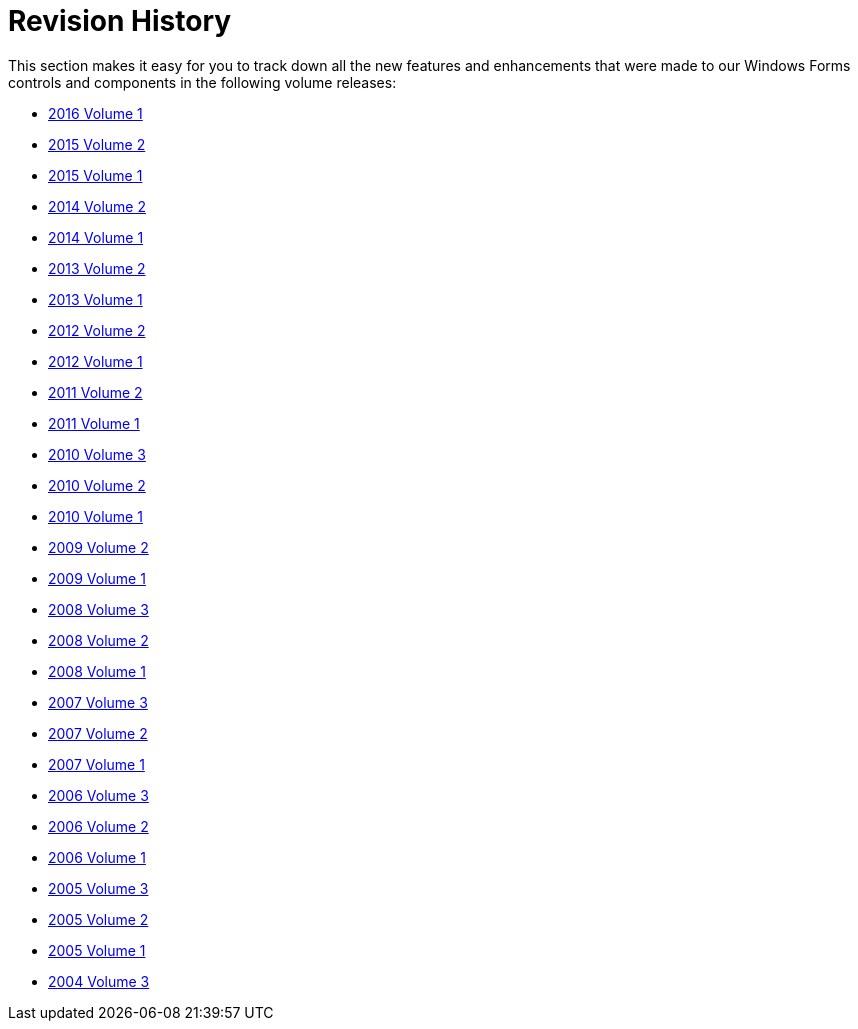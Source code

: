 ﻿////

|metadata|
{
    "name": "win-revision-history",
    "controlName": [],
    "tags": [],
    "guid": "{EE58AB43-D419-4918-94D6-BB2F7DECEAF8}",  
    "buildFlags": [],
    "createdOn": "0001-01-01T00:00:00Z"
}
|metadata|
////

= Revision History

This section makes it easy for you to track down all the new features and enhancements that were made to our Windows Forms controls and components in the following volume releases:

* link:whats-new-in-2016-volume-1.html[2016 Volume 1]
* link:whats-new-in-2015-volume-2.html[2015 Volume 2]
* link:whats-new-whats-new-in-2015-volume-1.html[2015 Volume 1]
* link:whats-new-in-2014-volume-2.html[2014 Volume 2]
* link:whats-new-in-2014-volume-1.html[2014 Volume 1]
* link:whats-new-in-2013-volume-2.html[2013 Volume 2]
* link:whats-new-in-2013-volume-1.html[2013 Volume 1]
* link:whats-new-in-2012-volume-2.html[2012 Volume 2]
* link:whats-new-in-2012-volume-1.html[2012 Volume 1]
* link:whats-new-in-2011-volume-2.html[2011 Volume 2]
* link:whats-new-in-2011-volume-1.html[2011 Volume 1]
* link:whats-new-in-2010-volume-3.html[2010 Volume 3]
* link:whats-new-in-2010-volume-2.html[2010 Volume 2]
* link:whats-new-whats-new-in-2010-volume-1.html[2010 Volume 1]
* link:win-whats-new-whats-new-in-2009-volume-2.html[2009 Volume 2]
* link:win-whats-new-in-2009-volume-1.html[2009 Volume 1]
* link:win-whats-new-in-2008-volume-3.html[2008 Volume 3]
* link:win-whats-new-in-2008-volume-2.html[2008 Volume 2]
* link:win-whats-new-in-2008-volume-1.html[2008 Volume 1]
* link:win-whats-new-in-2007-volume-3.html[2007 Volume 3]
* link:win-whats-new-in-2007-volume-2.html[2007 Volume 2]
* link:win-whats-new-in-2007-volume-1.html[2007 Volume 1]
* link:win-whats-new-in-2006-volume-3.html[2006 Volume 3]
* link:win-whats-new-in-2006-volume-2.html[2006 Volume 2]
* link:win-whats-new-in-2006-volume-1.html[2006 Volume 1]
* link:win-whats-new-in-2005-volume-3.html[2005 Volume 3]
* link:win-whats-new-in-2005-volume-2.html[2005 Volume 2]
* link:win-whats-new-in-2005-volume-1.html[2005 Volume 1]
* link:win-whats-new-in-2004-volume-3.html[2004 Volume 3]
